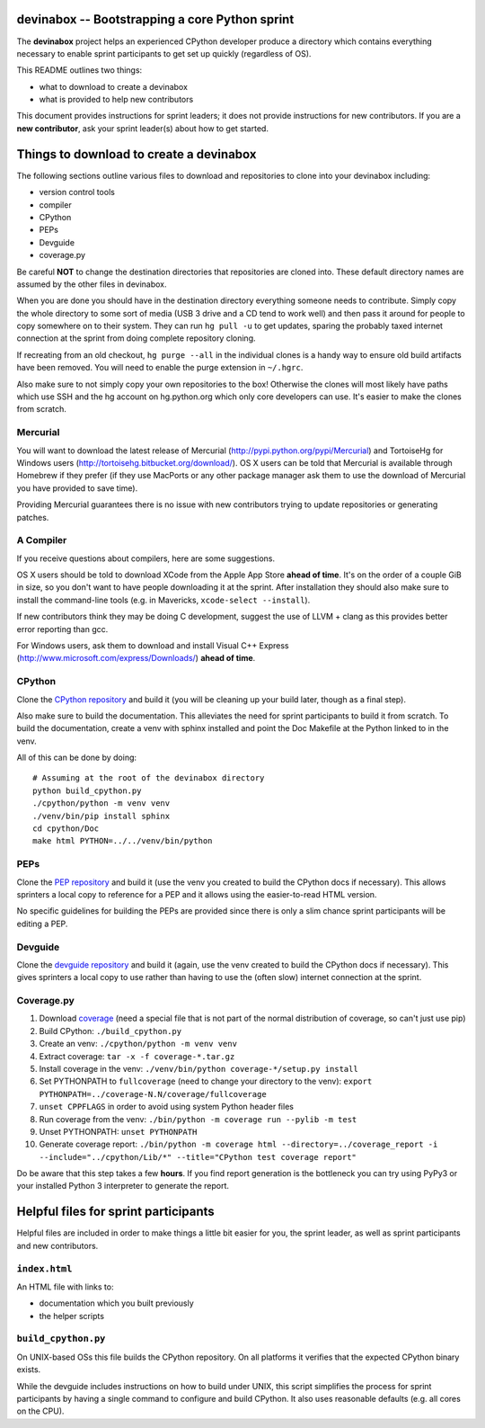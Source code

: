 devinabox -- Bootstrapping a core Python sprint
===============================================

The **devinabox** project helps an experienced CPython developer produce a
directory which contains everything necessary to enable sprint participants
to get set up quickly (regardless of OS).

This README outlines two things:

- what to download to create a devinabox
- what is provided to help new contributors

This document provides instructions for sprint leaders; it does not provide
instructions for new contributors. If you are
a **new contributor**, ask your sprint leader(s) about how to get started.


Things to download to create a devinabox
========================================

The following sections outline various files to download and repositories to
clone into your devinabox including:

- version control tools
- compiler
- CPython
- PEPs
- Devguide
- coverage.py

Be careful **NOT** to change the destination directories that
repositories are cloned into. These default directory names are assumed by
the other files in devinabox.

When you are done you should have in the destination directory everything
someone needs to contribute. Simply copy the whole directory to some sort of
media (USB 3 drive and a CD tend to work well) and then pass it around for
people to copy somewhere on to their system. They can run ``hg pull -u`` to
get updates, sparing the probably taxed internet connection at the sprint from
doing complete repository cloning.

If recreating from an old checkout, ``hg purge --all`` in the individual
clones is a handy way to ensure old build artifacts have been removed.
You will need to enable the purge extension in ``~/.hgrc``.

Also make sure to not simply copy your own repositories to the box! Otherwise
the clones will most likely have paths which use SSH and the hg account on
hg.python.org which only core developers can use. It's easier to make the
clones from scratch.


Mercurial
---------

You will want to download the latest release of Mercurial
(http://pypi.python.org/pypi/Mercurial) and TortoiseHg for Windows users
(http://tortoisehg.bitbucket.org/download/). OS X users can be told that
Mercurial is available through Homebrew if they prefer
(if they use MacPorts or any other package manager ask them to use the
download of Mercurial you have provided to save time).

Providing Mercurial guarantees there is no issue with new contributors trying to
update repositories or generating patches.


A Compiler
-----------

If you receive questions about compilers, here are some suggestions.

OS X users should be told to download XCode from the Apple App Store **ahead of
time**. It's on the order of a couple GiB in size, so you don't want to have
people downloading it at the sprint. After installation they should also make
sure to install the command-line tools (e.g. in Mavericks,
``xcode-select --install``).

If new contributors think they may be doing C development, suggest the use of
LLVM + clang as this provides better error reporting than gcc.

For Windows users, ask them to download and install Visual C++ Express
(http://www.microsoft.com/express/Downloads/) **ahead of time**.


CPython
-------

Clone the `CPython repository`_ and build it (you will be cleaning up your build
later, though as a final step).

Also make sure to build the documentation. This alleviates the need for
sprint participants to build it from scratch. To build the documentation, create a venv
with sphinx installed and point the Doc Makefile at the Python linked to in the
venv.

All of this can be done by doing::

  # Assuming at the root of the devinabox directory
  python build_cpython.py
  ./cpython/python -m venv venv
  ./venv/bin/pip install sphinx
  cd cpython/Doc
  make html PYTHON=../../venv/bin/python

.. _CPython repository: http://hg.python.org/cpython


PEPs
----

Clone the `PEP repository`_ and build it (use the venv you created to build the
CPython docs if necessary). This allows sprinters a local copy to reference
for a PEP and it allows using the easier-to-read HTML version.

No specific guidelines for building the PEPs are provided since there is only
a slim chance sprint participants will be editing a PEP.

.. _PEP repository: http://hg.python.org/peps


Devguide
--------

Clone the `devguide repository`_ and build it (again, use the venv created to
build the CPython docs if necessary). This gives sprinters a local copy to
use rather than having to use the (often slow) internet connection at the
sprint.

.. _devguide repository: http://hg.python.org/devguide


Coverage.py
-----------

#. Download coverage_ (need a special file that is not part of the normal
   distribution of coverage, so can't just use pip)
#. Build CPython: ``./build_cpython.py``
#. Create an venv: ``./cpython/python -m venv venv``
#. Extract coverage: ``tar -x -f coverage-*.tar.gz``
#. Install coverage in the venv: ``./venv/bin/python coverage-*/setup.py install``
#. Set PYTHONPATH to ``fullcoverage`` (need to change your directory to the venv):
   ``export PYTHONPATH=../coverage-N.N/coverage/fullcoverage``
#. ``unset CPPFLAGS`` in order to avoid using system Python header files
#. Run coverage from the venv: ``./bin/python -m coverage run --pylib -m test``
#. Unset PYTHONPATH: ``unset PYTHONPATH``
#. Generate coverage report: ``./bin/python -m coverage html --directory=../coverage_report -i --include="../cpython/Lib/*" --title="CPython test coverage report"``

Do be aware that this step takes a few **hours**. If you find report generation
is the bottleneck you can try using PyPy3 or your installed Python 3 interpreter
to generate the report.

.. _setuptools: https://pypi.python.org/pypi/setuptools
.. _coverage: https://pypi.python.org/pypi/coverage


Helpful files for sprint participants
=====================================

Helpful files are included in order to make things a little bit easier for
you, the sprint leader, as well as sprint participants and new contributors.


``index.html``
--------------

An HTML file with links to:

- documentation which you built previously
- the helper scripts


``build_cpython.py``
--------------------

On UNIX-based OSs this file builds the CPython repository. On all platforms it
verifies that the expected CPython binary exists.

While the devguide includes instructions on how to build under UNIX, this
script simplifies the process for sprint participants by having a single
command to configure and build CPython. It also uses reasonable defaults
(e.g. all cores on the CPU).
